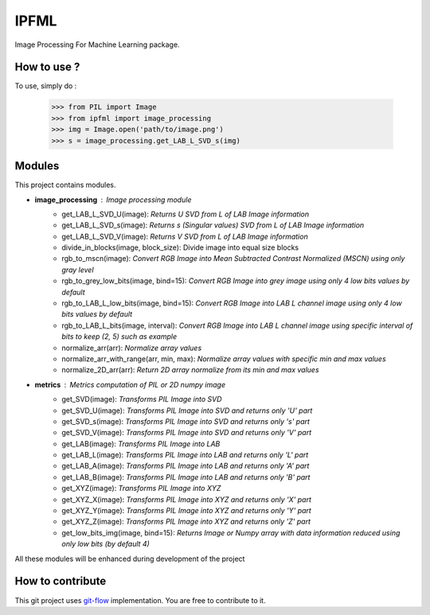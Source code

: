 IPFML
=====

Image Processing For Machine Learning package.

How to use ?
------------

To use, simply do :

    >>> from PIL import Image
    >>> from ipfml import image_processing
    >>> img = Image.open('path/to/image.png')
    >>> s = image_processing.get_LAB_L_SVD_s(img)


Modules
-------

This project contains modules.

- **image_processing** : *Image processing module*
    - get_LAB_L_SVD_U(image): *Returns U SVD from L of LAB Image information*
    - get_LAB_L_SVD_s(image): *Returns s (Singular values) SVD from L of LAB Image information*
    - get_LAB_L_SVD_V(image): *Returns V SVD from L of LAB Image information*
    - divide_in_blocks(image, block_size): Divide image into equal size blocks
    - rgb_to_mscn(image): *Convert RGB Image into Mean Subtracted Contrast Normalized (MSCN) using only gray level*
    - rgb_to_grey_low_bits(image, bind=15): *Convert RGB Image into grey image using only 4 low bits values by default*
    - rgb_to_LAB_L_low_bits(image, bind=15): *Convert RGB Image into LAB L channel image using only 4 low bits values by default*
    - rgb_to_LAB_L_bits(image, interval): *Convert RGB Image into LAB L channel image using specific interval of bits to keep (2, 5) such as example*
    - normalize_arr(arr): *Normalize array values*
    - normalize_arr_with_range(arr, min, max): *Normalize array values with specific min and max values*
    - normalize_2D_arr(arr): *Return 2D array normalize from its min and max values*
    
- **metrics** : *Metrics computation of PIL or 2D numpy image*
    - get_SVD(image): *Transforms PIL Image into SVD*
    - get_SVD_U(image): *Transforms PIL Image into SVD and returns only 'U' part*
    - get_SVD_s(image): *Transforms PIL Image into SVD and returns only 's' part*
    - get_SVD_V(image): *Transforms PIL Image into SVD and returns only 'V' part*
    - get_LAB(image): *Transforms PIL Image into LAB*
    - get_LAB_L(image): *Transforms PIL Image into LAB and returns only 'L' part*
    - get_LAB_A(image): *Transforms PIL Image into LAB and returns only 'A' part*
    - get_LAB_B(image): *Transforms PIL Image into LAB and returns only 'B' part*
    - get_XYZ(image): *Transforms PIL Image into XYZ*
    - get_XYZ_X(image): *Transforms PIL Image into XYZ and returns only 'X' part*
    - get_XYZ_Y(image): *Transforms PIL Image into XYZ and returns only 'Y' part*
    - get_XYZ_Z(image): *Transforms PIL Image into XYZ and returns only 'Z' part*
    - get_low_bits_img(image, bind=15): *Returns Image or Numpy array with data information reduced using only low bits (by default 4)*

All these modules will be enhanced during development of the project

How to contribute
-----------------

This git project uses git-flow_ implementation. You are free to contribute to it.

.. _git-flow : https://danielkummer.github.io/git-flow-cheatsheet/
